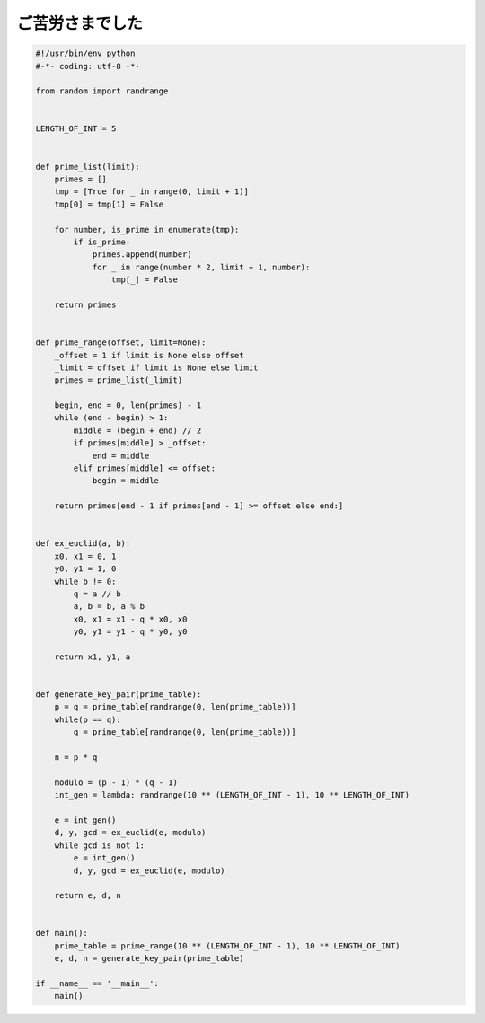 ご苦労さまでした
================

.. code-block:: python

   #!/usr/bin/env python
   #-*- coding: utf-8 -*-

   from random import randrange


   LENGTH_OF_INT = 5


   def prime_list(limit):
       primes = []
       tmp = [True for _ in range(0, limit + 1)]
       tmp[0] = tmp[1] = False

       for number, is_prime in enumerate(tmp):
           if is_prime:
               primes.append(number)
               for _ in range(number * 2, limit + 1, number):
                   tmp[_] = False

       return primes


   def prime_range(offset, limit=None):
       _offset = 1 if limit is None else offset
       _limit = offset if limit is None else limit
       primes = prime_list(_limit)

       begin, end = 0, len(primes) - 1
       while (end - begin) > 1:
           middle = (begin + end) // 2
           if primes[middle] > _offset:
               end = middle
           elif primes[middle] <= offset:
               begin = middle

       return primes[end - 1 if primes[end - 1] >= offset else end:]


   def ex_euclid(a, b):
       x0, x1 = 0, 1
       y0, y1 = 1, 0
       while b != 0:
           q = a // b
           a, b = b, a % b
           x0, x1 = x1 - q * x0, x0
           y0, y1 = y1 - q * y0, y0

       return x1, y1, a


   def generate_key_pair(prime_table):
       p = q = prime_table[randrange(0, len(prime_table))]
       while(p == q):
           q = prime_table[randrange(0, len(prime_table))]

       n = p * q

       modulo = (p - 1) * (q - 1)
       int_gen = lambda: randrange(10 ** (LENGTH_OF_INT - 1), 10 ** LENGTH_OF_INT)

       e = int_gen()
       d, y, gcd = ex_euclid(e, modulo)
       while gcd is not 1:
           e = int_gen()
           d, y, gcd = ex_euclid(e, modulo)

       return e, d, n


   def main():
       prime_table = prime_range(10 ** (LENGTH_OF_INT - 1), 10 ** LENGTH_OF_INT)
       e, d, n = generate_key_pair(prime_table)

   if __name__ == '__main__':
       main()
